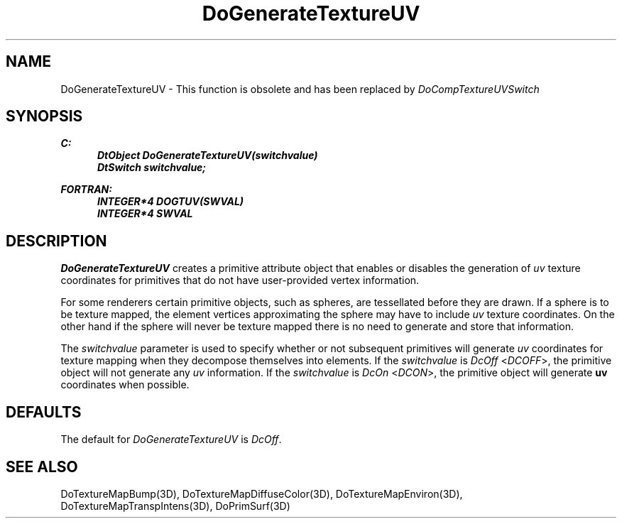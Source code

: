 .\"#ident "%W% %G%"
.\"
.\" # Copyright (C) 1994 Kubota Graphics Corp.
.\" # 
.\" # Permission to use, copy, modify, and distribute this material for
.\" # any purpose and without fee is hereby granted, provided that the
.\" # above copyright notice and this permission notice appear in all
.\" # copies, and that the name of Kubota Graphics not be used in
.\" # advertising or publicity pertaining to this material.  Kubota
.\" # Graphics Corporation MAKES NO REPRESENTATIONS ABOUT THE ACCURACY
.\" # OR SUITABILITY OF THIS MATERIAL FOR ANY PURPOSE.  IT IS PROVIDED
.\" # "AS IS", WITHOUT ANY EXPRESS OR IMPLIED WARRANTIES, INCLUDING THE
.\" # IMPLIED WARRANTIES OF MERCHANTABILITY AND FITNESS FOR A PARTICULAR
.\" # PURPOSE AND KUBOTA GRAPHICS CORPORATION DISCLAIMS ALL WARRANTIES,
.\" # EXPRESS OR IMPLIED.
.\"
.TH DoGenerateTextureUV 3D "Dore"
.SH NAME
DoGenerateTextureUV \- This function is obsolete and has been replaced by \f2DoCompTextureUVSwitch\fP 
.SH SYNOPSIS
.nf
.ft 3
C:
.in  +.5i
DtObject DoGenerateTextureUV(switchvalue)
DtSwitch switchvalue;
.sp
.in  -.5i
FORTRAN:
.in  +.5i
INTEGER*4 DOGTUV(SWVAL)
INTEGER*4 SWVAL
.in  -.5i
.fi 
.IX "DoGenerateTextureUV"
.IX "DOGTUV"
.SH DESCRIPTION
.LP
\f2DoGenerateTextureUV\fP creates a primitive attribute object that
enables or disables the generation of 
\f2uv\fP texture coordinates for primitives
that do not have user-provided vertex information.
.LP
For some renderers certain primitive objects, such as spheres,
are tessellated before they are drawn.
If a sphere is to be texture mapped, the element vertices approximating
the sphere may have to include \f2uv\fP texture coordinates.
On the other hand if the sphere will never be texture mapped there is no
need to generate and store that information.
.LP
The \f2switchvalue\fP parameter is used to specify whether or not 
subsequent primitives will generate \f2uv\fP coordinates for 
texture mapping  when they decompose themselves into elements.
If the \f2switchvalue\fP is \f2DcOff\fP <\f2DCOFF\fP>, 
the primitive object will not generate any \f2uv\fP information.
If the \f2switchvalue\fP is \f2DcOn\fP <\f2DCON\fP>, 
the primitive object will generate \f3uv\fP coordinates when possible.
.SH DEFAULTS
The default for \f2DoGenerateTextureUV\fP is \f2DcOff\fP.
.SH SEE ALSO
.na
.nh
DoTextureMapBump(3D), DoTextureMapDiffuseColor(3D), DoTextureMapEnviron(3D),
DoTextureMapTranspIntens(3D), DoPrimSurf(3D)
.ad
.hy
\&

